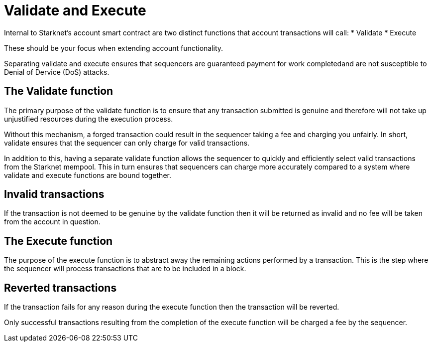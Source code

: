 [id="validate_and_execute"]
= Validate and Execute

Internal to Starknet's account smart contract are two distinct functions that account transactions will call: 
* Validate
* Execute

These should be your focus when extending account functionality.

Separating validate and execute ensures that sequencers are guaranteed payment for work completedand are not susceptible to Denial of Dervice (DoS) attacks.

[id="the_validate_function"]
== The Validate function

The primary purpose of the validate function is to ensure that any transaction submitted is genuine and therefore will not take up unjustified resources during the execution process.

Without this mechanism, a forged transaction could result in the sequencer taking a fee and charging you unfairly. In short, validate ensures that the sequencer can only charge for valid transactions. 

In addition to this, having a separate validate function allows the sequencer to quickly and efficiently select valid transactions from the Starknet mempool. This in turn ensures that sequencers can charge more accurately compared to a system where validate and execute functions are bound together. 

[id="invalid_transactions"]
== Invalid transactions

If the transaction is not deemed to be genuine by the validate function then it will be returned as invalid and no fee will be taken from the account in question.

[id="the_execute_function"]
== The Execute function

The purpose of the execute function is to abstract away the remaining actions performed by a transaction. This is the step where the sequencer will process transactions that are to be included in a block. 

[id="reverted_transactions"]
== Reverted transactions

If the transaction fails for any reason during the execute function then the transaction will be reverted. 

Only successful transactions resulting from the completion of the execute function will be charged a fee by the sequencer. 